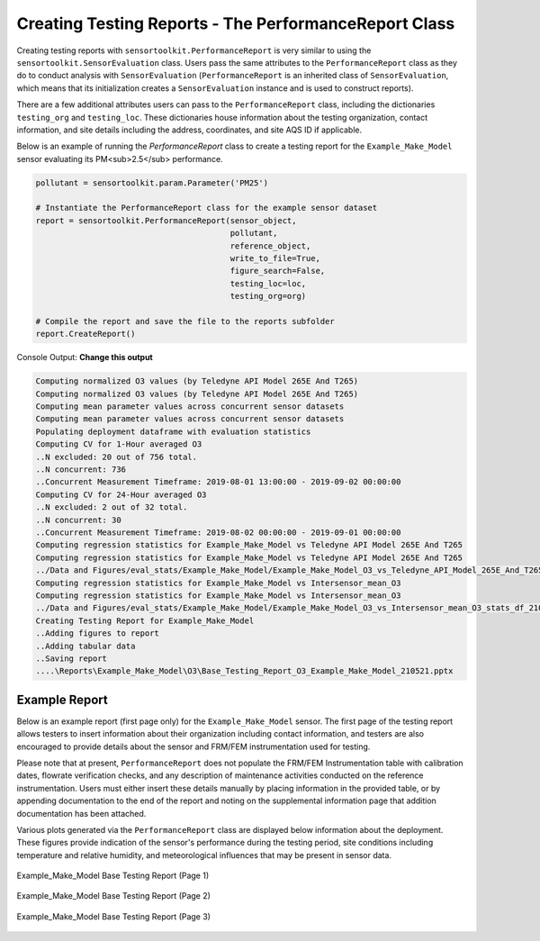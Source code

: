 ******************************************************
Creating Testing Reports - The PerformanceReport Class
******************************************************

Creating testing reports with ``sensortoolkit.PerformanceReport`` is very similar to using
the ``sensortoolkit.SensorEvaluation`` class. Users pass the same attributes to the
``PerformanceReport`` class as they do to conduct analysis with ``SensorEvaluation``
(``PerformanceReport`` is an inherited class of ``SensorEvaluation``, which means that
its initialization creates a ``SensorEvaluation`` instance and is used to construct reports).

There are a few additional attributes users can pass to the ``PerformanceReport``
class, including the dictionaries ``testing_org`` and ``testing_loc``. These
dictionaries house information about the testing organization, contact information,
and site details including the address, coordinates, and site AQS ID if applicable.

Below is an example of running the `PerformanceReport` class to create a testing
report for the ``Example_Make_Model`` sensor evaluating its PM<sub>2.5</sub> performance.

.. code-block:: python

  pollutant = sensortoolkit.param.Parameter('PM25')

  # Instantiate the PerformanceReport class for the example sensor dataset
  report = sensortoolkit.PerformanceReport(sensor_object,
                                           pollutant,
                                           reference_object,
                                           write_to_file=True,
                                           figure_search=False,
                                           testing_loc=loc,
                                           testing_org=org)

  # Compile the report and save the file to the reports subfolder
  report.CreateReport()

Console Output:
**Change this output**

.. code-block:: console

  Computing normalized O3 values (by Teledyne API Model 265E And T265)
  Computing normalized O3 values (by Teledyne API Model 265E And T265)
  Computing mean parameter values across concurrent sensor datasets
  Computing mean parameter values across concurrent sensor datasets
  Populating deployment dataframe with evaluation statistics
  Computing CV for 1-Hour averaged O3
  ..N excluded: 20 out of 756 total.
  ..N concurrent: 736
  ..Concurrent Measurement Timeframe: 2019-08-01 13:00:00 - 2019-09-02 00:00:00
  Computing CV for 24-Hour averaged O3
  ..N excluded: 2 out of 32 total.
  ..N concurrent: 30
  ..Concurrent Measurement Timeframe: 2019-08-02 00:00:00 - 2019-09-01 00:00:00
  Computing regression statistics for Example_Make_Model vs Teledyne API Model 265E And T265
  Computing regression statistics for Example_Make_Model vs Teledyne API Model 265E And T265
  ../Data and Figures/eval_stats/Example_Make_Model/Example_Make_Model_O3_vs_Teledyne_API_Model_265E_And_T265_stats_df_210521.csv
  Computing regression statistics for Example_Make_Model vs Intersensor_mean_O3
  Computing regression statistics for Example_Make_Model vs Intersensor_mean_O3
  ../Data and Figures/eval_stats/Example_Make_Model/Example_Make_Model_O3_vs_Intersensor_mean_O3_stats_df_210521.csv
  Creating Testing Report for Example_Make_Model
  ..Adding figures to report
  ..Adding tabular data
  ..Saving report
  ....\Reports\Example_Make_Model\O3\Base_Testing_Report_O3_Example_Make_Model_210521.pptx


Example Report
--------------

Below is an example report (first page only) for the ``Example_Make_Model`` sensor. The first
page of the testing report allows testers to insert information about their
organization including contact information, and testers are also encouraged to
provide details about the sensor and FRM/FEM instrumentation used for testing.

Please note that at present, ``PerformanceReport`` does not populate the FRM/FEM
Instrumentation table with calibration dates, flowrate verification checks, and
any description of maintenance activities conducted on the reference instrumentation.
Users must either insert these details manually by placing information in the
provided table, or by appending documentation to the end of the report and noting on
the supplemental information page that addition documentation has been attached.

Various plots generated via the ``PerformanceReport`` class are displayed below
information about the deployment. These figures provide indication of the sensor's
performance during the testing period, site conditions including temperature and
relative humidity, and meteorological influences that may be present in sensor data.

.. figure:: ../data/performance_report_example_pg1.png
   :align: center

   Example_Make_Model Base Testing Report (Page 1)


.. figure:: ../data/performance_report_example_pg2.png
  :align: center

  Example_Make_Model Base Testing Report (Page 2)


.. figure:: ../data/performance_report_example_pg3.png
   :align: center

   Example_Make_Model Base Testing Report (Page 3)
